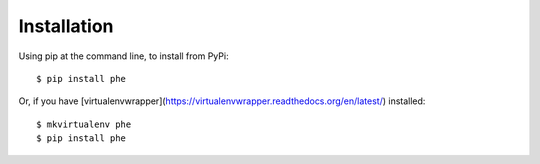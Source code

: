 ============
Installation
============

Using pip at the command line, to install from PyPi::

    $ pip install phe

Or, if you have [virtualenvwrapper](https://virtualenvwrapper.readthedocs.org/en/latest/) installed::

    $ mkvirtualenv phe
    $ pip install phe

